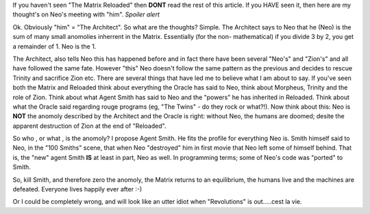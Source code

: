 .. title: The Matrix: Is Neo an anomoly?
.. slug: The_Matrix-Is_Neo_an_anomoly
.. date: 2003-06-11 10:16:44 UTC+10:00
.. tags: James,blog
.. category: 
.. link: 

If you haven't seen "The Matrix Reloaded" then **DONT** read the rest
of this article. If you HAVE seen it, then here are my thought's on
Neo's meeting with "him". *Spoiler alert*

.. TEASER_END

Ok. Obviously "him" = "The Architect". So what are the thoughts?
Simple. The Architect says to Neo that he (Neo) is the sum of many
small anomolies inherrent in the Matrix. Essentially (for the non-
mathematical) if you divide 3 by 2, you get a remainder of 1. Neo is
the 1.

The Architect, also tells Neo this has happened before and in fact
there have been several "Neo's" and "Zion's" and all have followed the
same fate. However "this" Neo doesn't follow the same pattern as the
previous and decides to rescue Trinity and sacrifice Zion etc.
There are several things that have led me to believe what I am about
to say. If you've seen both the Matrix and Reloaded think about
everything the Oracle has said to Neo, think about Morpheus, Trinity
and the role of Zion. Think about what Agent Smith has said to Neo and
the "powers" he has inherited in Reloaded. Think about what the Oracle
said regarding rouge programs (eg, "The Twins" - do they rock or
what?!). Now think about this: Neo is **NOT** the anomoly described by
the Architect and the Oracle is right: without Neo, the humans are
doomed; desite the apparent destruction of Zion at the end of
"Reloaded".

So who , or what , is the anomoly? I propose Agent Smith. He fits the
profile for everything Neo is. Smith himself said to Neo, in the "100
Smiths" scene, that when Neo "destroyed" him in first movie that Neo
left some of himself behind. That is, the "new" agent Smith **IS** at
least in part, Neo as well. In programming terms; some of Neo's code
was "ported" to Smith.

So, kill Smith, and therefore zero the anomoly, the Matrix returns to
an equilibrium, the humans live and the machines are defeated.
Everyone lives happily ever after :-)

Or I could be completely wrong, and will look like an utter idiot when
"Revolutions" is out.....cest la vie.